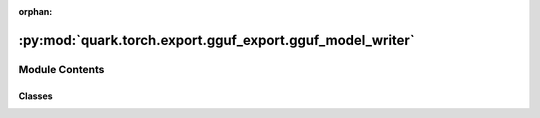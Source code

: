 :orphan:

:py:mod:`quark.torch.export.gguf_export.gguf_model_writer`
==========================================================

.. py:module:: quark.torch.export.gguf_export.gguf_model_writer


Module Contents
---------------

Classes
~~~~~~~

.. autoapisummary::

   quark.torch.export.gguf_export.gguf_model_writer.SentencePieceTokenTypes
   quark.torch.export.gguf_export.gguf_model_writer.ModelWriter
   quark.torch.export.gguf_export.gguf_model_writer.LlamaModelWriter




.. py:class:: SentencePieceTokenTypes




   Enum where members are also (and must be) ints


.. py:class:: ModelWriter(model_name: str, json_path: pathlib.Path, safetensor_path: pathlib.Path, tokenizer_dir: pathlib.Path, fname_out: pathlib.Path, is_big_endian: bool = False, use_temp_file: bool = False)




   Helper class that provides a standard way to create an ABC using
   inheritance.


.. py:class:: LlamaModelWriter(model_name: str, json_path: pathlib.Path, safetensor_path: pathlib.Path, tokenizer_dir: pathlib.Path, fname_out: pathlib.Path, is_big_endian: bool = False, use_temp_file: bool = False)




   Helper class that provides a standard way to create an ABC using
   inheritance.


